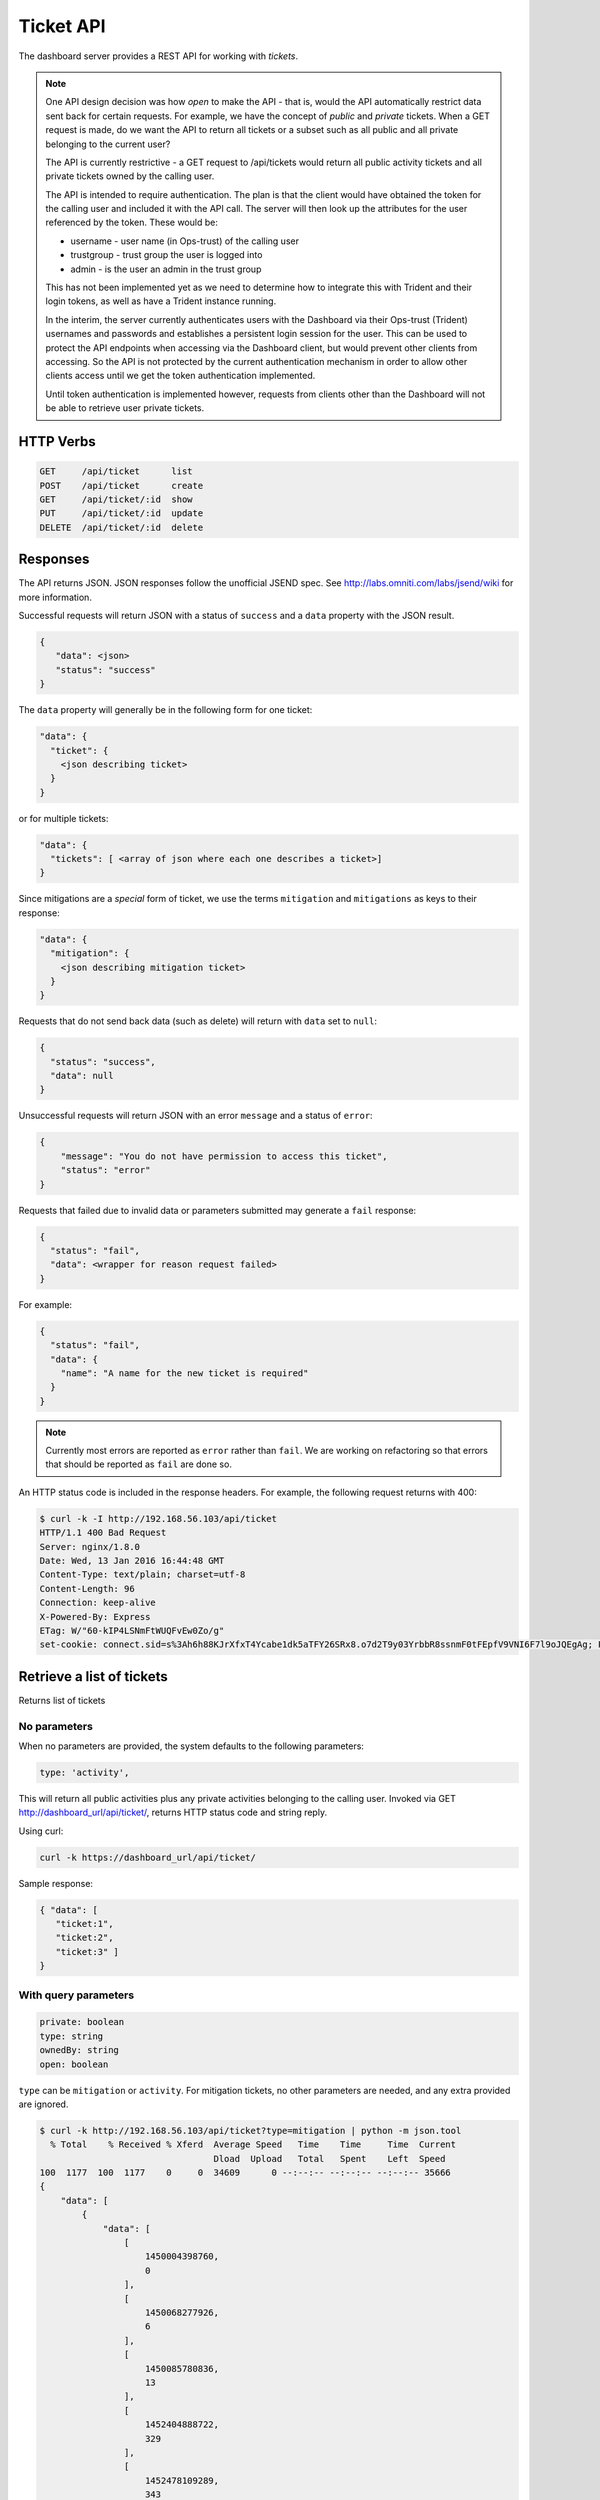 .. _ticketapi:

Ticket API
==========

The dashboard server provides a REST API for working with *tickets*.

.. note::

    One API design decision was how *open* to make the API - that is, would
    the API automatically restrict data sent back for certain requests. For
    example, we have the concept of *public* and *private* tickets. When
    a GET request is made, do we want the API to return all tickets or a subset
    such as all public and all private belonging to the current user?

    The API is currently restrictive - a GET request to
    /api/tickets would return all public activity tickets and all private tickets
    owned by the calling user.

    The API is intended to require authentication. The plan is that the
    client would have obtained the token for the calling user and included
    it with the API call. The server will then look up the attributes for
    the user referenced by the token. These would be:

    * username - user name (in Ops-trust) of the calling user
    * trustgroup - trust group the user is logged into
    * admin - is the user an admin in the trust group

    This has not been implemented yet as we need to determine how to
    integrate this with Trident and their login tokens, as well as have
    a Trident instance running.

    In the interim, the server currently authenticates users with the
    Dashboard via their Ops-trust (Trident) usernames and passwords and
    establishes a persistent login session for the user. This can be used
    to protect the API endpoints when accessing via the Dashboard client, but
    would prevent other clients from accessing. So the API is not
    protected by the current authentication mechanism in order to
    allow other clients access until
    we get the token authentication implemented.

    Until token authentication is implemented however, requests from
    clients other than the Dashboard will not be able to retrieve
    user private tickets.

..


HTTP Verbs
----------

.. code-block:: none

    GET     /api/ticket      list
    POST    /api/ticket      create
    GET     /api/ticket/:id  show
    PUT     /api/ticket/:id  update
    DELETE  /api/ticket/:id  delete

..

Responses
---------

The API returns JSON. JSON responses follow the unofficial JSEND spec. See
http://labs.omniti.com/labs/jsend/wiki for more information.

Successful requests will return JSON with
a status of ``success`` and a ``data`` property with the
JSON result.

.. code-block:: none

    {
       "data": <json>
       "status": "success"
    }

..

The ``data`` property will generally be in the following form for one ticket:

.. code-block:: none

    "data": {
      "ticket": {
        <json describing ticket>
      }
    }

..

or for multiple tickets:

.. code-block:: none

    "data": {
      "tickets": [ <array of json where each one describes a ticket>]
    }

..

Since mitigations are a *special* form of ticket, we use
the terms ``mitigation`` and ``mitigations`` as keys to their response:

.. code-block:: none

    "data": {
      "mitigation": {
        <json describing mitigation ticket>
      }
    }

..

Requests that do not send back data (such as delete) will return with
``data`` set to ``null``:

.. code-block:: none

    {
      "status": "success",
      "data": null
    }

..

Unsuccessful requests will return JSON with an error ``message``
and a status of ``error``:

.. code-block:: none

    {
        "message": "You do not have permission to access this ticket",
        "status": "error"
    }

..

Requests that failed due to invalid data or parameters submitted may
generate a ``fail`` response:

.. code-block:: none

    {
      "status": "fail",
      "data": <wrapper for reason request failed>
    }

..

For example:

.. code-block:: none

    {
      "status": "fail",
      "data": {
        "name": "A name for the new ticket is required"
      }
    }

..

.. note::

    Currently most errors are reported as ``error`` rather than ``fail``. We are working
    on refactoring so that errors that should be reported as ``fail`` are done so.

..



An HTTP status code is included in the response headers. For example, the
following request returns with 400:

.. code-block:: none

    $ curl -k -I http://192.168.56.103/api/ticket
    HTTP/1.1 400 Bad Request
    Server: nginx/1.8.0
    Date: Wed, 13 Jan 2016 16:44:48 GMT
    Content-Type: text/plain; charset=utf-8
    Content-Length: 96
    Connection: keep-alive
    X-Powered-By: Express
    ETag: W/"60-kIP4LSNmFtWUQFvEw0Zo/g"
    set-cookie: connect.sid=s%3Ah6h88KJrXfxT4Ycabe1dk5aTFY26SRx8.o7d2T9y03YrbbR8ssnmF0tFEpfV9VNI6F7l9oJQEgAg; Path=/; HttpOnly

..




Retrieve a list of tickets
--------------------------

.. TODO(mboggess):
.. todo::

    Does this section need more information?

..

Returns list of tickets

No parameters
~~~~~~~~~~~~~

When no parameters are provided, the system defaults to the following parameters:

.. code-block:: none

    type: 'activity',

..

This will return all public activities plus any private activities belonging
to the calling user. Invoked via GET http://dashboard_url/api/ticket/, returns
HTTP status code and string reply.

Using curl:

.. code-block:: none

    curl -k https://dashboard_url/api/ticket/

..

Sample response:

.. code-block:: none

    { "data": [
       "ticket:1",
       "ticket:2",
       "ticket:3" ]
    }

..

With query parameters
~~~~~~~~~~~~~~~~~~~~~

.. code-block:: none

    private: boolean
    type: string
    ownedBy: string
    open: boolean

..

``type`` can be ``mitigation`` or ``activity``. For mitigation tickets, no
other parameters are needed, and any extra provided are ignored.

.. code-block:: none

    $ curl -k http://192.168.56.103/api/ticket?type=mitigation | python -m json.tool
      % Total    % Received % Xferd  Average Speed   Time    Time     Time  Current
                                     Dload  Upload   Total   Spent    Left  Speed
    100  1177  100  1177    0     0  34609      0 --:--:-- --:--:-- --:--:-- 35666
    {
        "data": [
            {
                "data": [
                    [
                        1450004398760,
                        0
                    ],
                    [
                        1450068277926,
                        6
                    ],
                    [
                        1450085780836,
                        13
                    ],
                    [
                        1452404888722,
                        329
                    ],
                    [
                        1452478109289,
                        343
                    ]
                ],
                "ips": {
                    "data": [],
                    "user": null
                },
                "key": "dims:ticket:mitigation:1",
                "metadata": {
                    "createdTime": 1452682798841,
                    "creator": "lparsons",
                    "description": "IPs needing mitigation. As you mitigate IPs, submit them here.",
                    "initialNum": 1408,
                    "mitigatedNum": 343,
                    "modifiedTime": 1452682798841,
                    "name": "Action Needed: 12/12/2015 Compromised IPs",
                    "num": 1,
                    "open": true,
                    "private": false,
                    "type": "mitigation",
                    "unknownNum": 864
                }
            }
        ],
        "status": "success"
    }


Creating an activity
--------------------

.. code-block:: none

    /**
     Returns a ticket: ticket key, ticket metadata, list of associated topic keys
     @return HTTP Status code and string reply.

     @example
     Example response:
            {"data": {
              "ticket":
                {"num":"1",
                "creator":"testuser",
                "type":"data",
                "createdTime":"1418060768120",
                "open":"true"},
              "key":"ticket:1",
              "topics":["ticket:1:data:cif:results:result1.txt",
                        "ticket:1:data:cif:results:result2.txt"]
              }
            }
     @example How to invoke
       GET https://dashboard_url/api/ticket/ticket:1

       Using curl:
         curl -k https://dashboard_url/api/ticket/ticket:1

     @param {string} id Ticket key in format ticket:<num>
    /

    /**
     Creates a new ticket
     @method create
     @return HTTP Status code and string reply.
            {"data": {
              "ticket":
                {"num":"2",
                "creator":"testuser",
                "type":"data",
                "createdTime":"1418060768120",
                "open":"true"},
              "key":"ticket:2"
              }
            }
     @example

       POST https://dashboard_url/api/ticket/
         body:
         {
           "type": "data",
           "creator": "testuser"
         }

        Using curl:
          curl --data "type=data&creator=testuser" -k https://dashboard_url/api/ticket

     @param {string} type Type of ticket being created
     @param {string} creator Username of user creating ticket (optional if user logged in,
                    ignored if user logged in)
    /

    /**
     Adds a topic (metadata) to a ticket and saves the data (content)
     @method addTopic
     @return HTTP Status code and string reply.
     @example
     Sample json response:

       {"data":{
          "topic":{
            "parent":{
               "num":"12","creator":"testUser","type":"analysis","createdTime":"1418131797522","open":"true"
             },
             "type":"analysis",
             "name":"namesearch:result2",
             "dataType":"hash"
             },
            "content":{"firstname":"bob","lastname":"johnson"},
            "key":"ticket:12:analysis:namesearch:result2"
           }
        }

     @example
     Example URI
         POST https://dashboard_url/api/ticket/ticket:27/topic
         body:
         {
           "name": "cif:results:1418060768120",
           "dataType": "string",
           "content": <string content>
         }
     Note that content in this example could be JSON that is stringified. Content could also be content of a
     file, base64'd, as in
         POST https://dashboard_URL/api/ticket/ticket:28/topic
         body:
         {
           "name": "mal4s:result:resul1.png",
           "dataType": "string",
           "content": <base64 content of a .png file>
         }

     Using curl with hash content (content is uri encoded):
          curl --data "name=namesearch:results&dataType=hash&content=%7B%22firstname%22:%22bob%22,%22lastname%22:%22johnson%22%7D" -k https://dashboard_url/api/ticket/ticket:12/topic

     A successful response from the curl command might look like the following (line feeds added for clarity - reponse is just a string):
          {"data":{
           "topic":{
             "parent":{"num":"12","creator":"testUser","type":"analysis","createdTime":"1418131797522","open":"true"},
             "type":"analysis","name":"namesearch:result2","dataType":"hash"},
             "content":{"firstname":"bob","lastname":"johnson"},"key":"ticket:12:analysis:namesearch:result2"}}

     @param {string} id Ticket key in format ticket:<num>
     @param {string} name Name of the topic - this represents the last part of the topic key after
                          ticket:<num>:<ticket_type>:
     @param {string} dataType Redis data structure to store the contents in - can be string or hash
     @param {string} content  Content to be stored

     Note that content is optional if type is string. If no content is specified, then an empty string
     is stored at the topic key. You would use this if you want to use the contents of a file as the
     data to be stored. First create the topic with a type of string and no content. Then you use the
     returned topic key and do an update (PUT) of the topic with the uploaded file.

     You cannot overwrite an existing topic with the same key. An error is returned if the topic already
     exists
    /

    /**
     Retrieves a ticket topic's metadata and content. Invoked via GET

     <pre>Sample response:

        { "data":{
          "topic":{
             "parent":{
               "num":"12","creator":"testUser","type":"analysis","createdTime":"1418131797522","open":"true"
              },
             "type":"analysis",
             "name":"namesearch:result2",
             "dataType":"hash"
            },
            "content":{"firstname":"bob","lastname":"johnson"},
            "key":"ticket:12:analysis:namesearch:result2"
           }
         }</pre>

     @method showTopic

     @example

         GET https://dashboard_url/api/ticket/topic/ticket:27:analysis:namesearch:result2

        Using curl:

          curl -k https://dashboard_url/api/ticket/topic/ticket:27:analysis:namesearch:result2

     @param {string} id Ticket topic key in format ticket:<num>:<type>:<topic_name>
     @return HTTP Status code and string reply.
    /

    /**
     Updates a ticket topic. You can only update content.
     @method updateTopic
     @return HTTP Status code and string reply.
       {"data":{
          "topic":{
            "parent":{
               "num":"12","creator":"testUser","type":"analysis","createdTime":"1418131797522","open":"true"
             },
             "type":"analysis",
             "name":"namesearch:result2",
             "dataType":"hash"
             },
            "content":{"firstname":"john","lastname":"johnson"},
            "key":"ticket:12:analysis:namesearch:result2"
           }
        }
     @example

         PUT https://dashboard_url/api/ticket/ticket:27/topic
         body:
         {
           "content": <string content>
         }
       Note that content in this example could be JSON that is stringified. Content could also be content of a
       file, base64'd, as in
         PUT https://dashboard_URL/api/ticket/ticket:28/topic
         body:
         {
           "content": <base64 content of a .png file>
         }

        Using curl with hash content (content is uri encoded):
          curl --data "content=%7B%22firstname%22:%22john%22,%22lastname%22:%22johnson%22%7D" -k https://dashboard_url/api/ticket/ticket:12/topic

        A successful response from the curl command might look like the following (line feeds added for clarity - reponse is just a string):
          {"data":{
           "topic":{
             "parent":{"num":"12","creator":"testUser","type":"analysis","createdTime":"1418131797522","open":"true"},
             "type":"analysis","name":"namesearch:result2","dataType":"hash"},
             "content":{"firstname":"john","lastname":"johnson"},"key":"ticket:12:analysis:namesearch:result2"}}

     @param {string} id Topic key in format ticket:<num>:<type>:<topic_name>
     @param {string} content  Content to be stored

    /

..
